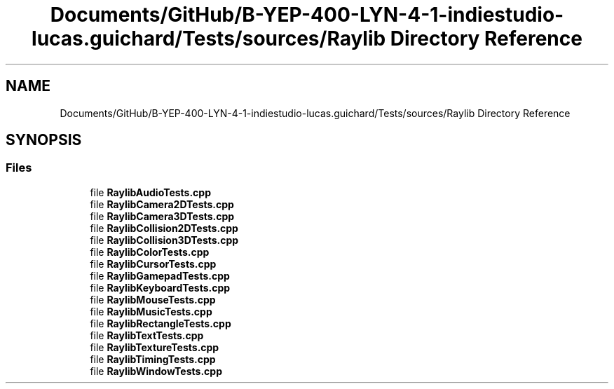 .TH "Documents/GitHub/B-YEP-400-LYN-4-1-indiestudio-lucas.guichard/Tests/sources/Raylib Directory Reference" 3 "Mon Jun 21 2021" "Version 2.0" "Bomberman" \" -*- nroff -*-
.ad l
.nh
.SH NAME
Documents/GitHub/B-YEP-400-LYN-4-1-indiestudio-lucas.guichard/Tests/sources/Raylib Directory Reference
.SH SYNOPSIS
.br
.PP
.SS "Files"

.in +1c
.ti -1c
.RI "file \fBRaylibAudioTests\&.cpp\fP"
.br
.ti -1c
.RI "file \fBRaylibCamera2DTests\&.cpp\fP"
.br
.ti -1c
.RI "file \fBRaylibCamera3DTests\&.cpp\fP"
.br
.ti -1c
.RI "file \fBRaylibCollision2DTests\&.cpp\fP"
.br
.ti -1c
.RI "file \fBRaylibCollision3DTests\&.cpp\fP"
.br
.ti -1c
.RI "file \fBRaylibColorTests\&.cpp\fP"
.br
.ti -1c
.RI "file \fBRaylibCursorTests\&.cpp\fP"
.br
.ti -1c
.RI "file \fBRaylibGamepadTests\&.cpp\fP"
.br
.ti -1c
.RI "file \fBRaylibKeyboardTests\&.cpp\fP"
.br
.ti -1c
.RI "file \fBRaylibMouseTests\&.cpp\fP"
.br
.ti -1c
.RI "file \fBRaylibMusicTests\&.cpp\fP"
.br
.ti -1c
.RI "file \fBRaylibRectangleTests\&.cpp\fP"
.br
.ti -1c
.RI "file \fBRaylibTextTests\&.cpp\fP"
.br
.ti -1c
.RI "file \fBRaylibTextureTests\&.cpp\fP"
.br
.ti -1c
.RI "file \fBRaylibTimingTests\&.cpp\fP"
.br
.ti -1c
.RI "file \fBRaylibWindowTests\&.cpp\fP"
.br
.in -1c
